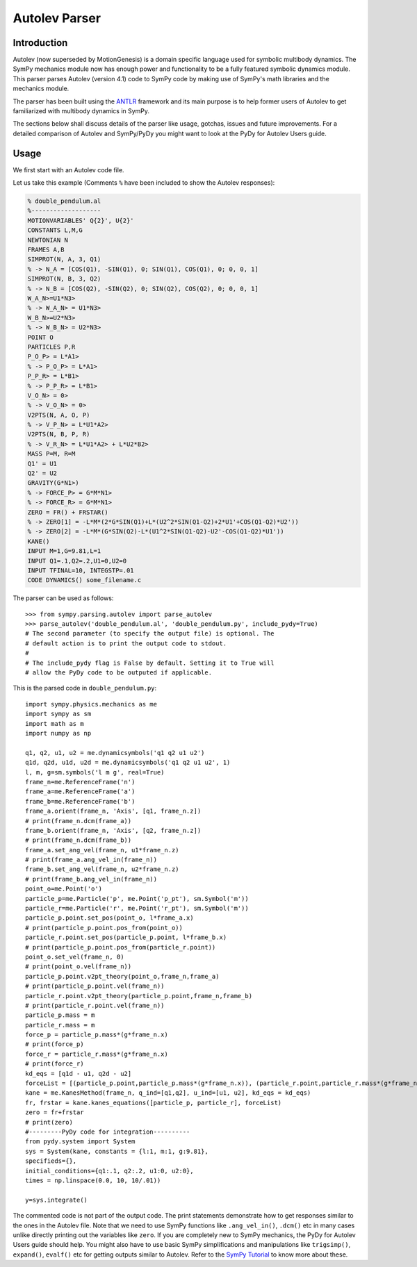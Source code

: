 .. _autolev_parser:

==============
Autolev Parser
==============

.. role:: input(strong)

Introduction
============
Autolev (now superseded by MotionGenesis) is a domain specific language
used for symbolic multibody dynamics. The SymPy mechanics module now has
enough power and functionality to be a fully featured symbolic dynamics
module. This parser parses Autolev (version 4.1) code to SymPy code by making
use of SymPy's math libraries and the mechanics module.

The parser has been built using the `ANTLR <http://www.antlr.org/>`_ framework and its main purpose
is to help former users of Autolev to get familiarized with multibody dynamics
in SymPy.

The sections below shall discuss details of the parser like usage, gotchas,
issues and future improvements.
For a detailed comparison of Autolev and SymPy/PyDy you might want to look at
the PyDy for Autolev Users guide.

.. _usage:

Usage
=====

We first start with an Autolev code file.

Let us take this example
(Comments ``%`` have been included to show the Autolev responses):

.. code-block:: null

   % double_pendulum.al
   %-------------------
   MOTIONVARIABLES' Q{2}', U{2}'
   CONSTANTS L,M,G
   NEWTONIAN N
   FRAMES A,B
   SIMPROT(N, A, 3, Q1)
   % -> N_A = [COS(Q1), -SIN(Q1), 0; SIN(Q1), COS(Q1), 0; 0, 0, 1]
   SIMPROT(N, B, 3, Q2)
   % -> N_B = [COS(Q2), -SIN(Q2), 0; SIN(Q2), COS(Q2), 0; 0, 0, 1]
   W_A_N>=U1*N3>
   % -> W_A_N> = U1*N3>
   W_B_N>=U2*N3>
   % -> W_B_N> = U2*N3>
   POINT O
   PARTICLES P,R
   P_O_P> = L*A1>
   % -> P_O_P> = L*A1>
   P_P_R> = L*B1>
   % -> P_P_R> = L*B1>
   V_O_N> = 0>
   % -> V_O_N> = 0>
   V2PTS(N, A, O, P)
   % -> V_P_N> = L*U1*A2>
   V2PTS(N, B, P, R)
   % -> V_R_N> = L*U1*A2> + L*U2*B2>
   MASS P=M, R=M
   Q1' = U1
   Q2' = U2
   GRAVITY(G*N1>)
   % -> FORCE_P> = G*M*N1>
   % -> FORCE_R> = G*M*N1>
   ZERO = FR() + FRSTAR()
   % -> ZERO[1] = -L*M*(2*G*SIN(Q1)+L*(U2^2*SIN(Q1-Q2)+2*U1'+COS(Q1-Q2)*U2'))
   % -> ZERO[2] = -L*M*(G*SIN(Q2)-L*(U1^2*SIN(Q1-Q2)-U2'-COS(Q1-Q2)*U1'))
   KANE()
   INPUT M=1,G=9.81,L=1
   INPUT Q1=.1,Q2=.2,U1=0,U2=0
   INPUT TFINAL=10, INTEGSTP=.01
   CODE DYNAMICS() some_filename.c

The parser can be used as follows::

    >>> from sympy.parsing.autolev import parse_autolev
    >>> parse_autolev('double_pendulum.al', 'double_pendulum.py', include_pydy=True)
    # The second parameter (to specify the output file) is optional. The
    # default action is to print the output code to stdout.
    #
    # The include_pydy flag is False by default. Setting it to True will
    # allow the PyDy code to be outputed if applicable.

This is the parsed code in ``double_pendulum.py``::

    import sympy.physics.mechanics as me
    import sympy as sm
    import math as m
    import numpy as np

    q1, q2, u1, u2 = me.dynamicsymbols('q1 q2 u1 u2')
    q1d, q2d, u1d, u2d = me.dynamicsymbols('q1 q2 u1 u2', 1)
    l, m, g=sm.symbols('l m g', real=True)
    frame_n=me.ReferenceFrame('n')
    frame_a=me.ReferenceFrame('a')
    frame_b=me.ReferenceFrame('b')
    frame_a.orient(frame_n, 'Axis', [q1, frame_n.z])
    # print(frame_n.dcm(frame_a))
    frame_b.orient(frame_n, 'Axis', [q2, frame_n.z])
    # print(frame_n.dcm(frame_b))
    frame_a.set_ang_vel(frame_n, u1*frame_n.z)
    # print(frame_a.ang_vel_in(frame_n))
    frame_b.set_ang_vel(frame_n, u2*frame_n.z)
    # print(frame_b.ang_vel_in(frame_n))
    point_o=me.Point('o')
    particle_p=me.Particle('p', me.Point('p_pt'), sm.Symbol('m'))
    particle_r=me.Particle('r', me.Point('r_pt'), sm.Symbol('m'))
    particle_p.point.set_pos(point_o, l*frame_a.x)
    # print(particle_p.point.pos_from(point_o))
    particle_r.point.set_pos(particle_p.point, l*frame_b.x)
    # print(particle_p.point.pos_from(particle_r.point))
    point_o.set_vel(frame_n, 0)
    # print(point_o.vel(frame_n))
    particle_p.point.v2pt_theory(point_o,frame_n,frame_a)
    # print(particle_p.point.vel(frame_n))
    particle_r.point.v2pt_theory(particle_p.point,frame_n,frame_b)
    # print(particle_r.point.vel(frame_n))
    particle_p.mass = m
    particle_r.mass = m
    force_p = particle_p.mass*(g*frame_n.x)
    # print(force_p)
    force_r = particle_r.mass*(g*frame_n.x)
    # print(force_r)
    kd_eqs = [q1d - u1, q2d - u2]
    forceList = [(particle_p.point,particle_p.mass*(g*frame_n.x)), (particle_r.point,particle_r.mass*(g*frame_n.x))]
    kane = me.KanesMethod(frame_n, q_ind=[q1,q2], u_ind=[u1, u2], kd_eqs = kd_eqs)
    fr, frstar = kane.kanes_equations([particle_p, particle_r], forceList)
    zero = fr+frstar
    # print(zero)
    #---------PyDy code for integration----------
    from pydy.system import System
    sys = System(kane, constants = {l:1, m:1, g:9.81},
    specifieds={},
    initial_conditions={q1:.1, q2:.2, u1:0, u2:0},
    times = np.linspace(0.0, 10, 10/.01))

    y=sys.integrate()


The commented code is not part of the output code. The print
statements demonstrate how to get responses similar to the ones in the
Autolev file.
Note that we need to use SymPy functions like ``.ang_vel_in()``, ``.dcm()``
etc in many cases unlike directly printing out the variables like ``zero``.
If you are completely new to SymPy mechanics, the PyDy for Autolev Users
guide should help. You might also have to use basic SymPy simplifications
and manipulations like ``trigsimp()``, ``expand()``, ``evalf()`` etc for 
getting outputs similar to Autolev.
Refer to the `SymPy Tutorial <http://docs.sympy.org/latest/tutorial/index.html>`_
to know more about these.
